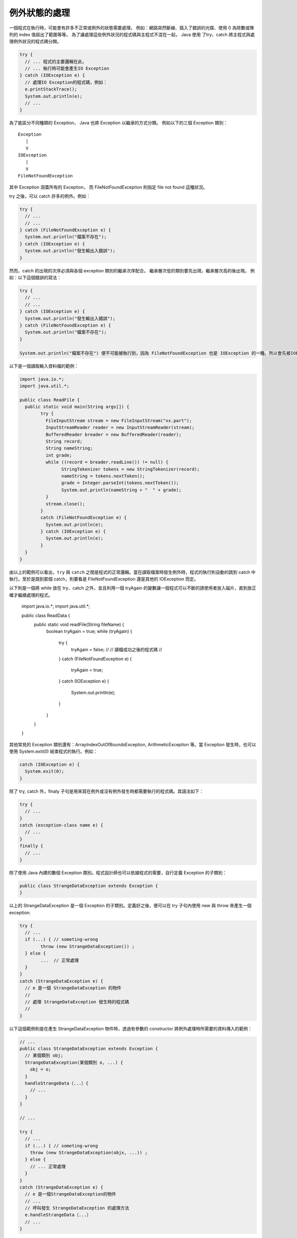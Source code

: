 **************
例外狀態的處理
**************

一個程式在執行時，可能會有許多不正常或例外的狀態需要處理。
例如：網路突然斷線、插入了錯誤的光碟、使用 0 為除數或陣列的 index 值超出了範圍等等。
為了讓處理這些例外狀況的程式碼與主程式不混在一起，
Java 使用 了try、catch 將主程式與處理例外狀況的程式碼分開。

.. code-block:: java

	try { 
	  // ... 程式的主要邏輯在此，
	  // ... 執行時可能會產生IO Exception
	} catch (IOException e) { 
	  // 處理IO Exception的程式碼，例如：  
	  e.printStackTrace(); 
	  System.out.println(e);
	  // ...
	} 

為了能區分不同種類的 Exception，
Java 也將 Exception 以繼承的方式分類。
例如以下的三個 Exception 類別： ::

	Exception
	   |
	   V
	IOException
	   |
	   V
	FileNotFoundException

其中 Exception 涵蓋所有的 Exception，
而 FileNotFoundException 則指定 file not found 這種狀況。

try 之後，可以 catch 許多的例外。例如：

.. code-block:: java

	try {
	  // ... 
	  // ...
	} catch (FileNotFoundException e) {
	  System.out.println("檔案不存在");
	} catch (IOException e) {
	  System.out.println("發生輸出入錯誤");
	}

然而，catch 的出現的次序必須與各個 exception 類別的繼承次序配合。
繼承層次低的類別要先出現，繼承層次高的後出現。
例如：以下這個錯誤的寫法：

.. code-block:: java

	try {
	  // ...
	  // ...
	} catch (IOException e) {
	  System.out.println("發生輸出入錯誤");
	} catch (FileNotFoundException e) {
	  System.out.println("檔案不存在");
	}
	
	System.out.println("檔案不存在") 便不可能被執行到，因為 FileNotFoundException 也是 IOException 的一種。所以會先被IOException 抓到。

以下是一個讀取輸入資料檔的範例：

.. code-block:: java

	import java.io.*; 
	import java.util.*; 
	
	public class ReadFile {
	  public static void main(String args[]) {
		try {
		  FileInputStream stream = new FileInputStream("xx.part");
		  InputStreamReader reader = new InputStreamReader(stream);
		  BufferedReader breader = new BufferedReader(reader);
		  String record;
		  String nameString;
		  int grade;
		  while ((record = breader.readLine()) != null) {
			StringTokenizer tokens = new StringTokenizer(record);
			nameString = tokens.nextToken();
			grade = Integer.parseInt(tokens.nextToken());
			System.out.println(nameString + "  " + grade);
		  }
		  stream.close();
		}
		catch (FileNotFoundException e) {
		  System.out.println(e);
		} catch (IOException e) {
		  System.out.println(e);
		}
	  }
	}

由以上的範例可以看出，\
``try`` 與 ``catch`` 之間是程式的正常邏輯。\
當在讀取檔案時發生例外時，\
程式的執行則自動的跳到 catch 中執行。\
至於是跳到那個 catch，\
則要看是 FileNotFoundException 還是其他的 IOException 而定。

以下則是一個將 while 放在 try、catch 之外，\
並且利用一個 tryAgain 的變數讓一個程式可以不斷的請使用者放入磁片，\
直到放正確才繼續處理的程式。

	import java.io.*;
	import java.util.*;
	
	public class ReadData {
	  public static void readFile(String fileName) {
	    boolean tryAgain = true;
	    while (tryAgain) {
	      try {
	        tryAgain = false;
	        //
	        // 讀檔成功之後的程式碼
	        //
	      }
	      catch (FileNotFoundException e) {
	        tryAgain = true;
	      }
	      catch (IOException e) { 
	        System.out.println(e); 
	      } 
	    } 
	  } 
	}

其他常見的 Exception 類別還有：\
ArrayIndexOutOfBoundsException, ArithmeticException 等。\
當 Exception 發生時，也可以使用 System.exit(0) 結束程式的執行。\
例如：

.. code-block:: java

	catch (IOException e) { 
	  System.exit(0); 
	}

除了 try, catch 外，finaly 子句是用來寫在例外或沒有例外發生時都需要執行的程式碼。\
其語法如下：

.. code-block:: java

	try {
	  // ...
	}
	catch (exception-class name e) {
	  // ...                      
	}
	finally {
	  // ...
	}

除了使用 Java 內建的數個 Exception 類別。\
程式設計師也可以依據程式的需要，\
自行定義 Exception 的子類別：

.. code-block:: java

	public class StrangeDataException extends Exception { 
	}

以上的 StrangeDataException 是一個 Exception 的子類別。\
定義好之後，便可以在 try 子句內使用 new 與 throw 來產生一個 exception:

.. code-block:: java

	try {
	  // ...
	  if (...) { // someting-wrong 
		throw (new StrangeDataException()) ;
	  } else {
		...  // 正常處理
	  }
	} 
	catch (StrangeDataException e) {  
	  // e 是一個 StrangeDataException 的物件
	  //
	  // 處理 StrangeDataException 發生時的程式碼
	  //
	}

以下這個範例則是在產生 StrangeDataException 物件時，\
透過有參數的 constructor 將例外處理時所需要的資料傳入的範例：

.. code-block:: java

	// ...
	public class StrangeDataException extends Exception {
	  // 某個類別 obj;
	  StrangeDataException(某個類別 o, ...) {
	    obj = o;
	  }
	  handleStrangeData（...）{
	    // ...
	  }
	}
	
	// ...
	
	try {
	  // ...
	  if (...) { // someting-wrong 
	    throw (new StrangeDataException(objx, ...)) ;
	  } else {
	    // ... 正常處理
	  }
	} 
	catch (StrangeDataException e) {  
	  // e 是一個StrangeDataException的物件
	  // ...
	  // 呼叫發生 StrangeDataException 的處理方法
	  e.handleStrangeData（...） 
	  // ...
	}
